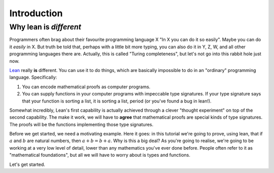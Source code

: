 .. _introduction:

Introduction
============

Why lean is *different*
-----------------------

Programmers often brag about their favourite programming language X "In X you can do it so easily". Maybe you can do it *easily* in X. But truth be told that, perhaps with a little bit more typing, you can also do it in Y, Z, W, and all other programming languages there are. Actually, this is called "Turing completeness", but let's not go into this rabbit hole just now.

`Lean <https://leanprover.github.io/about/>`_ really **is** different. You can use it to do things, which are basically impossible to do in an "ordinary" programming language. Specifically:

1. You can encode mathematical proofs as computer programs.
2. You can supply functions in your computer programs with impeccable type signatures. If your type signature says that your function is sorting a list, it is sorting a list, period (or you've found a bug in lean!).

Somewhat incredibly, Lean's first capability is actually achieved through a clever "thought experiment" on top of the second capability. The make it work, we will have to **agree** that mathematical proofs are special kinds of type signatures. The proofs will be the functions implementing those type signatures.

Before we get started, we need a motivating example. Here it goes: in this tutorial we're going to prove, using lean, that if :math:`a` and :math:`b` are natural numbers, then :math:`a + b = b + a`. Why is this a big deal? As you're going to realise, we're going to be working at a very low level of detail, lower than any mathematics you've ever done before. People often refer to it as "mathematical foundations", but all we will have to worry about is types and functions.

Let's get started.

